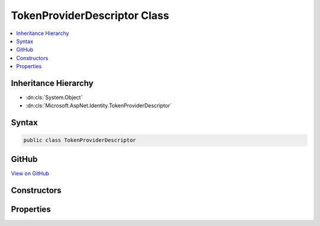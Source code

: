 

TokenProviderDescriptor Class
=============================



.. contents:: 
   :local:







Inheritance Hierarchy
---------------------


* :dn:cls:`System.Object`
* :dn:cls:`Microsoft.AspNet.Identity.TokenProviderDescriptor`








Syntax
------

.. code-block:: csharp

   public class TokenProviderDescriptor





GitHub
------

`View on GitHub <https://github.com/aspnet/apidocs/blob/master/aspnet/identity/src/Microsoft.AspNet.Identity/TokenProviderDescriptor.cs>`_





.. dn:class:: Microsoft.AspNet.Identity.TokenProviderDescriptor

Constructors
------------

.. dn:class:: Microsoft.AspNet.Identity.TokenProviderDescriptor
    :noindex:
    :hidden:

    
    .. dn:constructor:: Microsoft.AspNet.Identity.TokenProviderDescriptor.TokenProviderDescriptor(System.Type)
    
        
        
        
        :type type: System.Type
    
        
        .. code-block:: csharp
    
           public TokenProviderDescriptor(Type type)
    

Properties
----------

.. dn:class:: Microsoft.AspNet.Identity.TokenProviderDescriptor
    :noindex:
    :hidden:

    
    .. dn:property:: Microsoft.AspNet.Identity.TokenProviderDescriptor.ProviderType
    
        
        :rtype: System.Type
    
        
        .. code-block:: csharp
    
           public Type ProviderType { get; }
    

